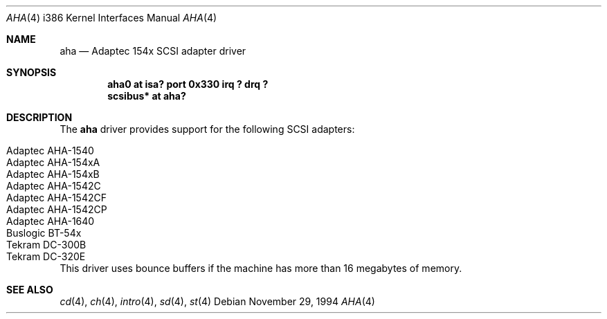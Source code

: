 .\"	$OpenBSD: aha.4,v 1.8 1999/06/05 13:18:35 aaron Exp $
.\"
.\" Copyright (c) 1994 James A. Jegers
.\" All rights reserved.
.\"
.\" Redistribution and use in source and binary forms, with or without
.\" modification, are permitted provided that the following conditions
.\" are met:
.\" 1. Redistributions of source code must retain the above copyright
.\"    notice, this list of conditions and the following disclaimer.
.\" 2. The name of the author may not be used to endorse or promote products
.\"    derived from this software without specific prior written permission
.\"
.\" THIS SOFTWARE IS PROVIDED BY THE AUTHOR ``AS IS'' AND ANY EXPRESS OR
.\" IMPLIED WARRANTIES, INCLUDING, BUT NOT LIMITED TO, THE IMPLIED WARRANTIES
.\" OF MERCHANTABILITY AND FITNESS FOR A PARTICULAR PURPOSE ARE DISCLAIMED.
.\" IN NO EVENT SHALL THE AUTHOR BE LIABLE FOR ANY DIRECT, INDIRECT,
.\" INCIDENTAL, SPECIAL, EXEMPLARY, OR CONSEQUENTIAL DAMAGES (INCLUDING, BUT
.\" NOT LIMITED TO, PROCUREMENT OF SUBSTITUTE GOODS OR SERVICES; LOSS OF USE,
.\" DATA, OR PROFITS; OR BUSINESS INTERRUPTION) HOWEVER CAUSED AND ON ANY
.\" THEORY OF LIABILITY, WHETHER IN CONTRACT, STRICT LIABILITY, OR TORT
.\" (INCLUDING NEGLIGENCE OR OTHERWISE) ARISING IN ANY WAY OUT OF THE USE OF
.\" THIS SOFTWARE, EVEN IF ADVISED OF THE POSSIBILITY OF SUCH DAMAGE.
.\"
.Dd November 29, 1994
.Dt AHA 4 i386
.Os
.Sh NAME
.Nm aha
.Nd Adaptec 154x SCSI adapter driver
.Sh SYNOPSIS
.Cd "aha0 at isa? port 0x330 irq ? drq ?"
.Cd "scsibus* at aha?"
.Sh DESCRIPTION
The
.Nm
driver provides support for the following SCSI adapters:
.Pp
.Bl -tag -width -offset indent -compact
.It Adaptec AHA-1540
.It Adaptec AHA-154xA
.It Adaptec AHA-154xB
.It Adaptec AHA-1542C
.It Adaptec AHA-1542CF
.It Adaptec AHA-1542CP
.It Adaptec AHA-1640
.It Buslogic BT-54x
.It Tekram DC-300B
.It Tekram DC-320E
.El
This driver uses bounce buffers if the machine has more than 16
megabytes of memory.
.Sh SEE ALSO
.Xr cd 4 ,
.Xr ch 4 ,
.Xr intro 4 ,
.Xr sd 4 ,
.Xr st 4
